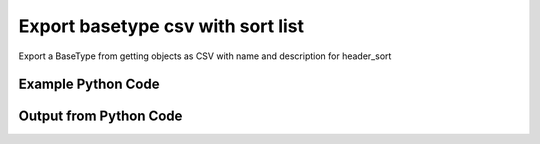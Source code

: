 
Export basetype csv with sort list
====================================================================================================
Export a BaseType from getting objects as CSV with name and description for header_sort

Example Python Code
''''''''''''''''''''''''''''''''''''''''''''''''''''''''''''''''''''''''''''''''''''''''

.. code-block:: python
    :linenos:


    # Path to lib directory which contains pytan package
    PYTAN_LIB_PATH = '../lib'
    
    # connection info for Tanium Server
    USERNAME = "Tanium User"
    PASSWORD = "T@n!um"
    HOST = "172.16.31.128"
    PORT = "444"
    
    # Logging conrols
    LOGLEVEL = 2
    DEBUGFORMAT = False
    
    import sys, tempfile
    sys.path.append(PYTAN_LIB_PATH)
    
    import pytan
    handler = pytan.Handler(
        username=USERNAME,
        password=PASSWORD,
        host=HOST,
        port=PORT,
        loglevel=LOGLEVEL,
        debugformat=DEBUGFORMAT,
    )
    
    print handler
    
    # setup the export_obj kwargs for later
    export_kwargs = {}
    export_kwargs["export_format"] = u'csv'
    export_kwargs["header_sort"] = [u'name', u'description']
    
    # get the objects that will provide the basetype that we want to use
    get_kwargs = {
        'name': [
            "Computer Name", "IP Route Details", "IP Address",
            'Folder Name Search with RegEx Match',
        ],
        'objtype': 'sensor',
    }
    response = handler.get(**get_kwargs)
    
    # export the object to a string
    # (we could just as easily export to a file using export_to_report_file)
    export_kwargs['obj'] = response
    export_str = handler.export_obj(**export_kwargs)
    
    
    print ""
    print "print the export_str returned from export_obj():"
    print export_str
    


Output from Python Code
''''''''''''''''''''''''''''''''''''''''''''''''''''''''''''''''''''''''''''''''''''''''

.. code-block:: none
    :linenos:


    Handler for Session to 172.16.31.128:444, Authenticated: True, Version: 6.2.314.3258
    
    print the export_str returned from export_obj():
    name,description,category,creation_time,delimiter,exclude_from_parse_flag,hash,hidden_flag,id,ignore_case_flag,last_modified_by,max_age_seconds,metadata_item_0_admin_flag,metadata_item_0_name,metadata_item_0_value,modification_time,parameter_definition,queries_query_0_platform,queries_query_0_script,queries_query_0_script_type,queries_query_1_platform,queries_query_1_script,queries_query_1_script_type,queries_query_2_platform,queries_query_2_script,queries_query_2_script_type,source_id,string_count,subcolumns_subcolumn_0_hidden_flag,subcolumns_subcolumn_0_ignore_case_flag,subcolumns_subcolumn_0_index,subcolumns_subcolumn_0_name,subcolumns_subcolumn_0_value_type,subcolumns_subcolumn_1_hidden_flag,subcolumns_subcolumn_1_ignore_case_flag,subcolumns_subcolumn_1_index,subcolumns_subcolumn_1_name,subcolumns_subcolumn_1_value_type,subcolumns_subcolumn_2_hidden_flag,subcolumns_subcolumn_2_ignore_case_flag,subcolumns_subcolumn_2_index,subcolumns_subcolumn_2_name,subcolumns_subcolumn_2_value_type,subcolumns_subcolumn_3_hidden_flag,subcolumns_subcolumn_3_ignore_case_flag,subcolumns_subcolumn_3_index,subcolumns_subcolumn_3_name,subcolumns_subcolumn_3_value_type,subcolumns_subcolumn_4_hidden_flag,subcolumns_subcolumn_4_ignore_case_flag,subcolumns_subcolumn_4_index,subcolumns_subcolumn_4_name,subcolumns_subcolumn_4_value_type,subcolumns_subcolumn_5_hidden_flag,subcolumns_subcolumn_5_ignore_case_flag,subcolumns_subcolumn_5_index,subcolumns_subcolumn_5_name,subcolumns_subcolumn_5_value_type,value_type
    Computer Name,"The assigned name of the client machine.
    Example: workstation-1.company.com",Reserved,,,0,3409330187,0,3,1,,86400,,,,,,Windows,select CSName from win32_operatingsystem,WMIQuery,,,,,,,0,7,,,,,,,,,,,,,,,,,,,,,,,,,,,,,,,String
    IP Route Details,"Returns IPv4 network routes, filtered to exclude noise. With Flags, Metric, Interface columns.
    Example:  172.16.0.0|192.168.1.1|255.255.0.0|UG|100|eth0",Network,2014-12-06T18:00:24,|,1,435227963,0,737,1,Jim Olsen,60,0,defined,Tanium,2014-12-06T18:00:24,,Windows,"strComputer = &quot;.&quot;
    Set objWMIService = GetObject(&quot;winmgmts:&quot; _
        &amp; &quot;{impersonationLevel=impersonate}!\\&quot; &amp; strComputer &amp; &quot;\root\cimv2&quot;)
    
    Set collip = objWMIService.ExecQuery(&quot;select * from win32_networkadapterconfiguration where IPEnabled=&#039;True&#039;&quot;)
    dim ipaddrs()
    ipcount = 0
    for each ipItem in collip
        for each ipaddr in ipItem.IPAddress
            ipcount = ipcount + 1
        next
    next
    redim ipaddrs(ipcount)
    ipcount = 0
    for each ipItem in collip
        for each ipaddr in ipItem.IPAddress
            ipcount = ipcount + 1
            ipaddrs(ipcount) = ipaddr
        next
    next
    localhost = &quot;127.0.0.1&quot;
    
    Set colItems = objWMIService.ExecQuery(&quot;Select * from Win32_IP4RouteTable&quot;)
    
    For Each objItem in colItems
        dest = objItem.Destination
        gw = objItem.NextHop
        mask = objItem.Mask
        metric = objItem.Metric1
        flags = objItem.Type
        intf = objItem.InterfaceIndex
        For i = 0 to ipcount
            if gw = ipaddrs(i) and gw &lt;&gt; localhost then
                gw = &quot;0.0.0.0&quot;
            end if
        Next
        if gw &lt;&gt; localhost and dest &lt;&gt; &quot;224.0.0.0&quot; and right(dest,3) &lt;&gt; &quot;255&quot; then
            Wscript.Echo dest &amp; &quot;|&quot; &amp; gw &amp; &quot;|&quot; &amp; mask &amp; &quot;|&quot; &amp; &quot;-&quot; &amp; &quot;|&quot; &amp; metric &amp; &quot;|&quot; &amp; &quot;-&quot;
        end if
    Next",VBScript,Linux,"route -n | grep -v Kernel | grep -v Destination | awk &#039;{ print $1 &quot;|&quot; $2 &quot;|&quot; $3 &quot;|&quot; $4 &quot;|&quot; $5 &quot;|&quot; $8 }&#039; | grep -v &quot;|127.0.0.1|&quot;
    ",UnixShell,Mac,"netstat -rn | grep -v &quot;:&quot; | grep -v Destination | grep -v Routing | grep -v -e &quot;^$&quot; | awk &#039;{ print $1 &quot;|&quot; $2 &quot;||&quot; $3 &quot;||&quot; $6 }&#039; | grep -v &quot;|127.0.0.1|&quot;
    ",UnixShell,0,48,0,1,0,Destination,IPAddress,0,1,1,Gateway,IPAddress,0,1,2,Mask,String,0,1,3,Flags,String,0,1,4,Metric,NumericInteger,0,1,5,Interface,String,String
    IP Address,"Current IP Addresses of client machine.
    Example: 192.168.1.1",Network,2014-12-06T18:00:22,",",1,3209138996,0,147,1,Jim Olsen,600,0,defined,Tanium,2014-12-06T18:00:22,,Windows,select IPAddress from win32_networkadapterconfiguration where IPEnabled=&#039;True&#039;,WMIQuery,Linux,"#!/bin/bash
    ifconfig | grep -w inet | grep -v 127.0.0.1 | awk &#039;{print $2}&#039; | sed -e &#039;s/addr://&#039;
    ",UnixShell,Mac,"#!/bin/bash
    
    ifconfig -a -u |grep &quot;inet&quot; | grep -v &quot;::1&quot; | grep -v &quot;127.0.0.1&quot;| awk &#039;{print $2}&#039; | cut -f1 -d&#039;%&#039;
    ",UnixShell,0,86,,,,,,,,,,,,,,,,,,,,,,,,,,,,,,,IPAddress
    Folder Name Search with RegEx Match,"Finds the specified folder and provides the full path if the folder exists on the client machine. Takes regular expression to match.
    Example: C:\WINDOWS\System32",File System,2014-12-06T18:00:23,",",1,1374547302,0,381,1,Jim Olsen,600,0,defined,McAfee,2014-12-06T18:00:23,"{""parameters"":[{""restrict"":null,""validationExpressions"":[{""flags"":"""",""expression"":""\\S{3}"",""helpString"":""Value must be at least 3 characters"",""model"":""com.tanium.models::ValidationExpression"",""parameterType"":""com.tanium.models::ValidationExpression""}],""helpString"":""Enter the folder name to search for"",""value"":"""",""promptText"":""e.g Program Files"",""defaultValue"":"""",""label"":""Search for Folder Name"",""maxChars"":0,""key"":""dirname"",""model"":""com.tanium.components.parameters::TextInputParameter"",""parameterType"":""com.tanium.components.parameters::TextInputParameter""},{""restrict"":null,""validationExpressions"":[{""flags"":"""",""expression"":""\\S{3}"",""helpString"":""Value must be at least 3 characters"",""model"":""com.tanium.models::ValidationExpression"",""parameterType"":""com.tanium.models::ValidationExpression""}],""helpString"":""Enter the regular expression to search for."",""value"":"""",""promptText"":""e.g. test*.exe"",""defaultValue"":"""",""label"":""Regular Expression"",""maxChars"":0,""key"":""regexp"",""model"":""com.tanium.components.parameters::TextInputParameter"",""parameterType"":""com.tanium.components.parameters::TextInputParameter""},{""helpString"":""Enter Yes/No for case sensitivity of search."",""value"":"""",""promptText"":"""",""defaultValue"":"""",""requireSelection"":true,""label"":""Case sensitive?"",""key"":""casesensitive"",""values"":[""No"",""Yes""],""model"":""com.tanium.components.parameters::DropDownParameter"",""parameterType"":""com.tanium.components.parameters::DropDownParameter""},{""helpString"":""Enter Yes/No whether the search is global."",""value"":"""",""promptText"":"""",""defaultValue"":"""",""requireSelection"":true,""label"":""Global"",""key"":""global"",""values"":[""No"",""Yes""],""model"":""com.tanium.components.parameters::DropDownParameter"",""parameterType"":""com.tanium.components.parameters::DropDownParameter""}],""model"":""com.tanium.components.parameters::ParametersArray"",""parameterType"":""com.tanium.components.parameters::ParametersArray""}",Windows,"&#039;========================================
    &#039; Folder Name Search with RegEx Match
    &#039;========================================
    &#039;@INCLUDE=utils/SensorRandomization/SensorRandomizationFunctions.vbs
    Option Explicit
    
    SensorRandomize()
    
    Dim Pattern,strRegExp,strGlobalArg,strCaseSensitiveArg
    Dim bGlobal,bCaseSensitive
    
    Pattern = unescape(&quot;||dirname||&quot;)
    strRegExp = Trim(Unescape(&quot;||regexp||&quot;))
    strGlobalArg = Trim(Unescape(&quot;||global||&quot;))
    strCaseSensitiveArg = Trim(Unescape(&quot;||casesensitive||&quot;))
    
    bGlobal = GetTrueFalseArg(&quot;global&quot;,strGlobalArg)
    bCaseSensitive = GetTrueFalseArg(&quot;casesensitive&quot;,strCaseSensitiveArg)
    
    Const SYSTEM_FOLDER = 1, TEMP_FOLDER = 2, FOR_READING = 1
    
    Dim FSO, WshShell, Drives, Drive, TextStream, OutputFilename, strLine
    
    Set FSO = CreateObject(&quot;Scripting.FileSystemObject&quot;)
    Set WshShell = CreateObject(&quot;WScript.Shell&quot;)
    
    OutputFilename = TempName() &#039; a temporary file in system&#039;s temp dir
    
    &#039; Go through file system, refresh output file for filename
    If Not FSO.FileExists(OutputFilename) Then
    	
    	If FSO.FileExists(OutputFilename) Then FSO.DeleteFile OutputFilename
    
    	&#039; Get the collection of local drives.
    	Set Drives = FSO.Drives
    	For Each Drive in Drives
    		If Drive.DriveType = 2 Then &#039; 2 = Fixed drive
    			&#039; Run the Dir command that looks for the filename pattern.
    			RunCommand &quot;dir &quot; &amp;Chr(34)&amp; Drive.DriveLetter &amp; &quot;:\&quot; &amp; Pattern &amp; Chr(34)&amp;&quot; /a:D /B /S&quot;, OutputFilename, true
    		End If
    	Next
    End If
    
    &#039; Open the output file, echo each line, and then close and delete it.
    Set TextStream = FSO.OpenTextFile(OutputFileName, FOR_READING)
    Do While Not TextStream.AtEndOfStream
    	strLine = TextStream.ReadLine()
    	If RegExpMatch(strRegExp,strLine,bGlobal,bCaseSensitive) Then
    		WScript.Echo strLine
    	End If
    Loop
    
    
    TextStream.Close()
     
    If FSO.FileExists(OutputFileName) Then
    	On Error Resume Next
    	FSO.DeleteFile OutputFileName, True
    	On Error Goto 0
    End If
    
    Function RegExpMatch(strPattern,strToMatch,bGlobal,bIsCaseSensitive)
    
    	Dim re
    	Set re = New RegExp
    	With re
    	  .Pattern = strPattern
    	  .Global = bGlobal
    	  .IgnoreCase = Not bIsCaseSensitive
    	End With
    	
    	RegExpMatch = re.Test(strToMatch)
    
    End Function &#039;RegExpMatch
    
    
    Function GetTrueFalseArg(strArgName,strArgValue)
    	&#039; Checks for valid values, will fail with error message
    	
    	Dim bArgVal
    	bArgVal = False
    	Select Case LCase(strArgValue)
    		Case &quot;true&quot;
    			bArgVal = True
    		Case &quot;yes&quot;
    			bArgVal = True
    		Case &quot;false&quot;
    			bArgVal = False
    		Case &quot;no&quot;
    			bArgVal = False
    		Case Else
    			WScript.Echo &quot;Error: Argument &#039;&quot;&amp;strArgName&amp;&quot;&#039; must be True or False, quitting&quot;
    			PrintUsage
    	End Select
    	GetTrueFalseArg = bArgVal
    
    End Function &#039;GetTrueFalseArg
    
    
    &#039; Returns the name of a temporary file in the Temp directory.
    Function TempName()
    	Dim Result
    	Do
     		Result = FSO.BuildPath(FSO.GetSpecialFolder(TEMP_FOLDER), FSO.GetTempName())
    		WScript.Sleep 200 &#039;avoid potential busy loop
    	Loop While FSO.FileExists(Result)
    	
    	TempName = Result
    End Function &#039;TempName
    
    &#039; Runs a command with Cmd.exe and redirects its output to a temporary
    &#039; file. The function returns the name of the temporary file that holds
    &#039; the command&#039;s output.
    Function RunCommand(Command, OutputFilename, b64BitNecessary)
    	&#039; 64BitNecessary true when you need to examine the 64-bit areas like system32
    	Dim CommandLine,WshShell,strPRogramFilesx86,strDOSCall,objFSO
    	Set objFSO = CreateObject(&quot;Scripting.FileSystemObject&quot;)
    	Set WshShell = CreateObject(&quot;WScript.Shell&quot;)
    	
    	strDOSCall = &quot;%ComSpec% /C &quot;
    	
    	&#039; if 64-bit OS *and* we must examine in 64-bit mode to avoid FS Redirection
    	strProgramFilesx86=WshShell.ExpandEnvironmentStrings(&quot;%ProgramFiles%&quot;)
    	If objFSO.FolderExists(strProgramFilesx86) And b64BitNecessary Then &#039; quick check for x64
    		strDOSCall = FixFileSystemRedirectionForPath(WshShell.ExpandEnvironmentStrings(strDOSCall))
    	End If
    		
    	CommandLine = WshShell.ExpandEnvironmentStrings(strDOSCall &amp; Command &amp; &quot; &gt;&gt; &quot;&quot;&quot; &amp; OutputFileName &amp; &quot;&quot;&quot;&quot;)
    	WshShell.Run CommandLine, 0, True
    End Function &#039;RunCommand
    
    Function FixFileSystemRedirectionForPath(strFilePath)
    &#039; This function will fix a folder location so that
    &#039; a 32-bit program can be passed the windows\system32 directory
    &#039; as a parameter.
    &#039; Even if the sensor or action runs in 64-bit mode, a 32-bit
    &#039; program called in a 64-bit environment cannot access
    &#039; the system32 directory - it would be redirected to syswow64.
    &#039; you would not want to do this for 64-bit programs.
    	
    	Dim objFSO, strSystem32Location,objShell
    	Dim strProgramFilesx86,strNewSystem32Location,strRestOfPath
    	Set objFSO = CreateObject(&quot;Scripting.FileSystemObject&quot;)
    	Set objShell = CreateObject(&quot;Wscript.Shell&quot;)
    
    	strProgramFilesx86=objShell.ExpandEnvironmentStrings(&quot;%ProgramFiles%&quot;)
    
    	strFilePath = LCase(strFilePath)
    	strSystem32Location = LCase(objFSO.GetSpecialFolder(1))
    	strProgramFilesx86=objShell.ExpandEnvironmentStrings(&quot;%ProgramFiles(x86)%&quot;)
    	
    	If objFSO.FolderExists(strProgramFilesx86) Then &#039; quick check for x64
    		If InStr(strFilePath,strSystem32Location) = 1 Then
    			strRestOfPath = Replace(strFilePath,strSystem32Location,&quot;&quot;)
    			strNewSystem32Location = Replace(strSystem32Location,&quot;system32&quot;,&quot;sysnative&quot;)
    			strFilePath = strNewSystem32Location&amp;strRestOfPath
    		End If
    	End If
    	FixFileSystemRedirectionForPath = strFilePath
    	
    	&#039;Cleanup
    	Set objFSO = Nothing
    End Function &#039;FixFileSystemRedirectionForPath
    &#039;------------ INCLUDES after this line. Do not edit past this point -----
    &#039;- Begin file: utils/SensorRandomization/SensorRandomizationFunctions.vbs
    &#039;&#039; -- Begin Random Sleep Functions -- &#039;&#039;
    
    Dim bSensorRandomizeDebugOutput : bSensorRandomizeDebugOutput = False
    
    Function SensorRandomizeLow()
        Dim intSensorRandomizeWaitLow : intSensorRandomizeWaitLow = 10
        SensorRandomizeRandomSleep(intSensorRandomizeWaitLow)
    End Function &#039; SensorRandomizeLow
    
    Function SensorRandomize()
        Dim intSensorRandomizeWaitMed : intSensorRandomizeWaitMed = 20
        SensorRandomizeRandomSleep(intSensorRandomizeWaitMed)
    End Function &#039; SensorRandomize
    
    Function SensorRandomizeHigh()
        Dim intSensorRandomizeWaitHigh : intSensorRandomizeWaitHigh = 30
        SensorRandomizeRandomSleep(intSensorRandomizeWaitHigh)
    End Function &#039; SensorRandomize
    
    Function SensorRandomizeRandomSleep(intSleepTime)
    &#039; sleeps for a random period of time, intSleepTime is in seconds
    &#039; if the sensor randomize flag is on
    &#039; RandomizeScalingFactor is a multiplier on the values hardcoded in the sensor
    &#039; not typically set but can adjust timings per endpoint, optionally
    	Dim intSensorRandomizeWaitTime
    	Dim objShell,intRandomizeFlag,strRandomizeRegPath,intRandomizeScalingPercentage
    	strRandomizeRegPath = SensorRandomizeGetTaniumRegistryPath&amp;&quot;\Sensor Data\Random Sleep&quot;
    	
    	Set objShell = CreateObject(&quot;WScript.Shell&quot;)
    	On Error Resume Next
    	intRandomizeFlag = objShell.RegRead(&quot;HKLM\&quot;&amp;strRandomizeRegPath&amp;&quot;\SensorRandomizeFlag&quot;)
    	intRandomizeScalingPercentage = objShell.RegRead(&quot;HKLM\&quot;&amp;strRandomizeRegPath&amp;&quot;\SensorRandomizeScalingPercentage&quot;)
    	On Error Goto 0
    	If intRandomizeFlag &gt; 0 Then
    		If intRandomizeScalingPercentage &gt; 0 Then
    			intSleepTime = intRandomizeScalingPercentage * .01 * intSleepTime
    			SensorRandomizeEcho &quot;Randomize scaling percentage of &quot; _ 
    				&amp; intRandomizeScalingPercentage &amp; &quot; applied, new sleep time is &quot; &amp; intSleepTime
    		End If
    		intSensorRandomizeWaitTime = CLng(intSleepTime) * 1000 &#039; convert to milliseconds
    		&#039; wait random interval between 0 and the max
    		Randomize(SensorRandomizeTaniumRandomSeed)
    		&#039; assign random value to wait time max value
    		intSensorRandomizeWaitTime = Int( ( intSensorRandomizeWaitTime + 1 ) * Rnd )
    		SensorRandomizeEcho &quot;Sleeping for &quot; &amp; intSensorRandomizeWaitTime &amp; &quot; milliseconds&quot;
    		WScript.Sleep(intSensorRandomizeWaitTime)
    		SensorRandomizeEcho &quot;Done sleeping, continuing ...&quot;
    	Else 
    		SensorRandomizeEcho &quot;SensorRandomize Not Enabled - No Op&quot;
    	End If
    End Function &#039;SensorRandomizeRandomSleep
    
    Function SensorRandomizeTaniumRandomSeed
    &#039; for randomizing sensor code, the default seed is not random enough
    	Dim timerNum
    	timerNum = Timer()
    	If timerNum &lt; 1 Then
    		SensorRandomizeTaniumRandomSeed = (SensorRandomizeGetTaniumComputerID / Timer() * 10 )
    	Else
    		SensorRandomizeTaniumRandomSeed = SensorRandomizeGetTaniumComputerID / Timer
    	End If
    End Function &#039;SensorRandomizeTaniumRandomSeed
    
    Function SensorRandomizeGetTaniumRegistryPath
    &#039;SensorRandomizeGetTaniumRegistryPath works in x64 or x32
    &#039;looks for a valid Path value
    
    	Dim objShell
    	Dim keyNativePath, keyWoWPath, strPath, strFoundTaniumRegistryPath
    	  
        Set objShell = CreateObject(&quot;WScript.Shell&quot;)
        
    	keyNativePath = &quot;Software\Tanium\Tanium Client&quot;
    	keyWoWPath = &quot;Software\Wow6432Node\Tanium\Tanium Client&quot;
        
        &#039; first check the Software key (valid for 32-bit machines, or 64-bit machines in 32-bit mode)
        On Error Resume Next
        strPath = objShell.RegRead(&quot;HKLM\&quot;&amp;keyNativePath&amp;&quot;\Path&quot;)
        On Error Goto 0
    	strFoundTaniumRegistryPath = keyNativePath
     
      	If strPath = &quot;&quot; Then
      		&#039; Could not find 32-bit mode path, checking Wow6432Node
      		On Error Resume Next
      		strPath = objShell.RegRead(&quot;HKLM\&quot;&amp;keyWoWPath&amp;&quot;\Path&quot;)
      		On Error Goto 0
    		strFoundTaniumRegistryPath = keyWoWPath
      	End If
      	
      	If Not strPath = &quot;&quot; Then
      		SensorRandomizeGetTaniumRegistryPath = strFoundTaniumRegistryPath
      	Else
      		SensorRandomizeGetTaniumRegistryPath = False
      		WScript.Echo &quot;Error: Cannot locate Tanium Registry Path&quot;
      	End If
    End Function &#039;SensorRandomizeGetTaniumRegistryPath
    
    Function SensorRandomizeGetTaniumComputerID
    &#039;&#039; This function gets the Tanium Computer ID
    	Dim objShell
    	Dim intClientID,strID,strKeyPath,strValueName
    	
        strKeyPath = SensorRandomizeGetTaniumRegistryPath
        strValueName = &quot;ComputerID&quot;
        Set objShell = CreateObject(&quot;WScript.Shell&quot;)
        On Error Resume Next
        intClientID = objShell.RegRead(&quot;HKLM\&quot;&amp;strKeyPath&amp;&quot;\&quot;&amp;strValueName)
        If Err.Number &lt;&gt; 0 Then
        	SensorRandomizeGetTaniumComputerID = 0
        Else
    		SensorRandomizeGetTaniumComputerID = SensorRandomizeReinterpretSignedAsUnsigned(intClientID)
    	End If
    	On Error Goto 0
    End Function &#039;SensorRandomizeGetTaniumComputerID
    
    Function SensorRandomizeReinterpretSignedAsUnsigned(ByVal x)
    	  If x &lt; 0 Then x = x + 2^32
    	  SensorRandomizeReinterpretSignedAsUnsigned = x
    End Function &#039;SensorRandomizeReinterpretSignedAsUnsigned
    
    Sub SensorRandomizeEcho(str)
    	If bSensorRandomizeDebugOutput = true Then WScript.Echo str
    End Sub &#039;SensorRandomizeEcho
    &#039; -- End Random Sleep Functions --&#039;
    &#039;- End file: utils/SensorRandomization/SensorRandomizationFunctions.vbs",VBScript,Linux,"#!/bin/bash
    #||dirname||||regexp||||casesensitive||||global||
    echo Windows Only
    ",UnixShell,Mac,"#!/bin/bash
    #||dirname||||regexp||||casesensitive||||global||
    echo Windows Only
    ",UnixShell,0,3,,,,,,,,,,,,,,,,,,,,,,,,,,,,,,,String
    
